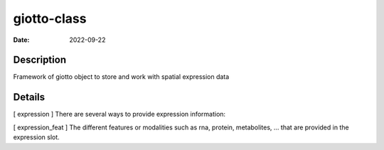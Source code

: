 ============
giotto-class
============

:Date: 2022-09-22

Description
===========

Framework of giotto object to store and work with spatial expression
data

Details
=======

[ expression ] There are several ways to provide expression information:

[ expression_feat ] The different features or modalities such as rna,
protein, metabolites, … that are provided in the expression slot.

